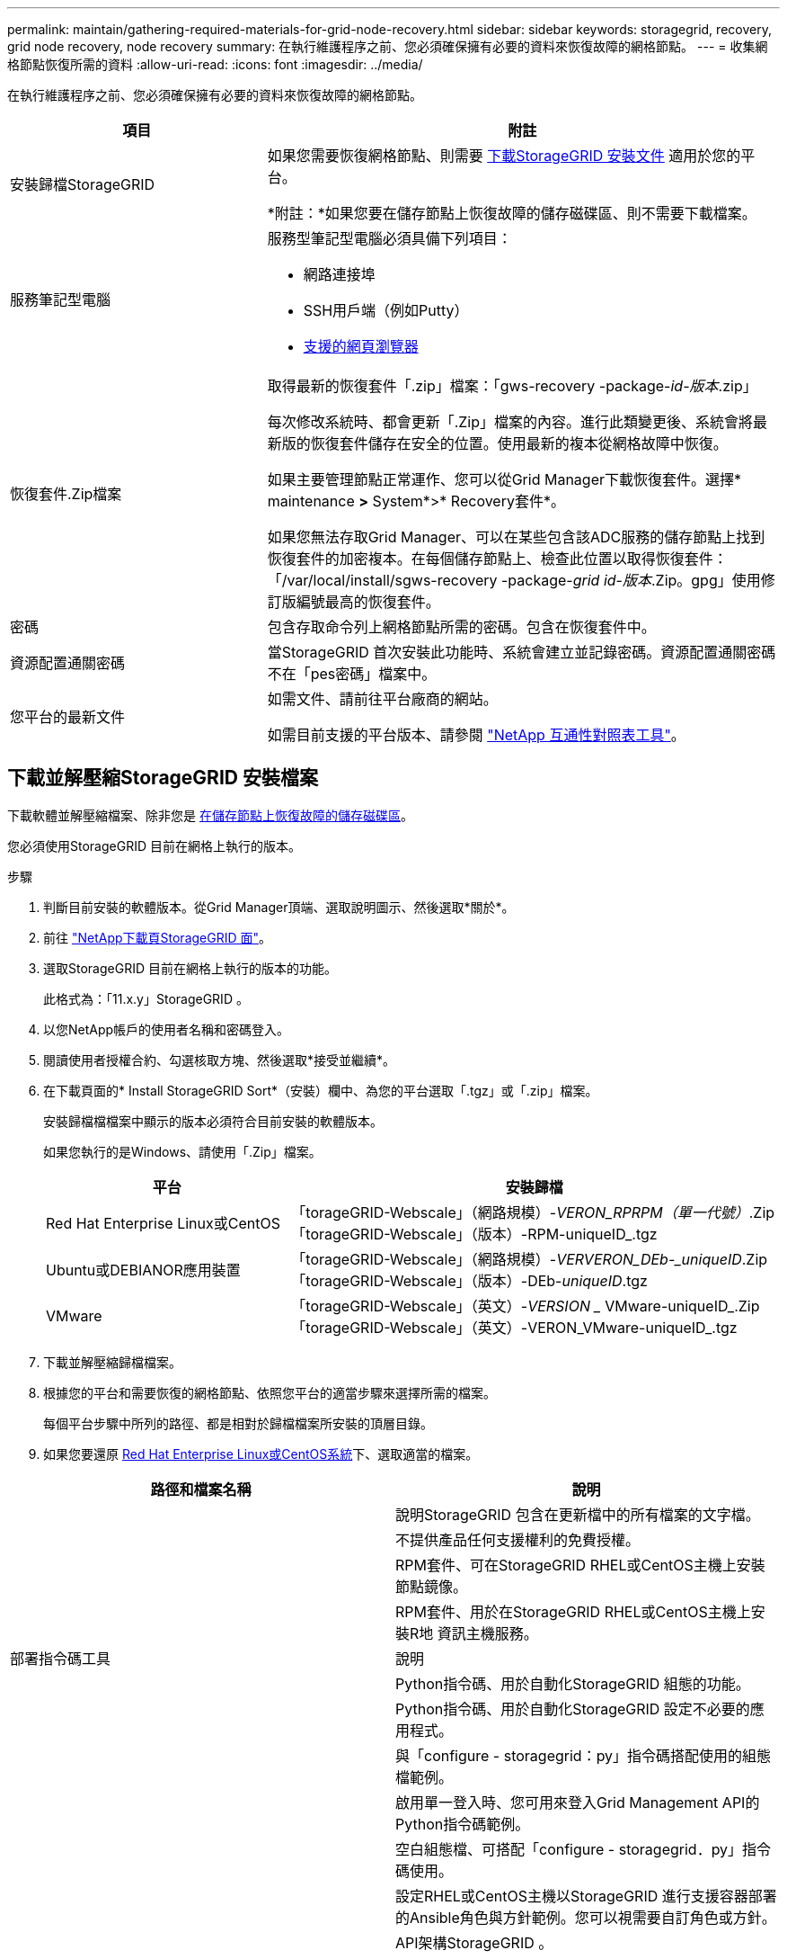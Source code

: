 ---
permalink: maintain/gathering-required-materials-for-grid-node-recovery.html 
sidebar: sidebar 
keywords: storagegrid, recovery, grid node recovery, node recovery 
summary: 在執行維護程序之前、您必須確保擁有必要的資料來恢復故障的網格節點。 
---
= 收集網格節點恢復所需的資料
:allow-uri-read: 
:icons: font
:imagesdir: ../media/


[role="lead"]
在執行維護程序之前、您必須確保擁有必要的資料來恢復故障的網格節點。

[cols="1a,2a"]
|===
| 項目 | 附註 


 a| 
安裝歸檔StorageGRID
 a| 
如果您需要恢復網格節點、則需要 <<download-and-extract-install-files-recover,下載StorageGRID 安裝文件>> 適用於您的平台。

*附註：*如果您要在儲存節點上恢復故障的儲存磁碟區、則不需要下載檔案。



 a| 
服務筆記型電腦
 a| 
服務型筆記型電腦必須具備下列項目：

* 網路連接埠
* SSH用戶端（例如Putty）
* xref:../admin/web-browser-requirements.adoc[支援的網頁瀏覽器]




 a| 
恢復套件.Zip檔案
 a| 
取得最新的恢復套件「.zip」檔案：「gws-recovery -package-_id-版本_.zip」

每次修改系統時、都會更新「.Zip」檔案的內容。進行此類變更後、系統會將最新版的恢復套件儲存在安全的位置。使用最新的複本從網格故障中恢復。

如果主要管理節點正常運作、您可以從Grid Manager下載恢復套件。選擇* maintenance *>* System*>* Recovery套件*。

如果您無法存取Grid Manager、可以在某些包含該ADC服務的儲存節點上找到恢復套件的加密複本。在每個儲存節點上、檢查此位置以取得恢復套件：「/var/local/install/sgws-recovery -package-_grid id_-_版本_.Zip。gpg」使用修訂版編號最高的恢復套件。



 a| 
密碼
 a| 
包含存取命令列上網格節點所需的密碼。包含在恢復套件中。



 a| 
資源配置通關密碼
 a| 
當StorageGRID 首次安裝此功能時、系統會建立並記錄密碼。資源配置通關密碼不在「pes密碼」檔案中。



 a| 
您平台的最新文件
 a| 
如需文件、請前往平台廠商的網站。

如需目前支援的平台版本、請參閱 https://mysupport.netapp.com/matrix["NetApp 互通性對照表工具"^]。

|===


== 下載並解壓縮StorageGRID 安裝檔案

下載軟體並解壓縮檔案、除非您是 xref:recovering-from-storage-node-failures.adoc[在儲存節點上恢復故障的儲存磁碟區]。

您必須使用StorageGRID 目前在網格上執行的版本。

.步驟
. 判斷目前安裝的軟體版本。從Grid Manager頂端、選取說明圖示、然後選取*關於*。
. 前往 https://mysupport.netapp.com/site/products/all/details/storagegrid/downloads-tab["NetApp下載頁StorageGRID 面"]。
. 選取StorageGRID 目前在網格上執行的版本的功能。
+
此格式為：「11.x.y」StorageGRID 。

. 以您NetApp帳戶的使用者名稱和密碼登入。
. 閱讀使用者授權合約、勾選核取方塊、然後選取*接受並繼續*。
. 在下載頁面的* Install StorageGRID Sort*（安裝）欄中、為您的平台選取「.tgz」或「.zip」檔案。
+
安裝歸檔檔檔案中顯示的版本必須符合目前安裝的軟體版本。

+
如果您執行的是Windows、請使用「.Zip」檔案。

+
[cols="1a,2a"]
|===
| 平台 | 安裝歸檔 


 a| 
Red Hat Enterprise Linux或CentOS
| 「torageGRID-Webscale」（網路規模）-_VERON_RPRPM（單一代號）_.Zip「torageGRID-Webscale」（版本）-RPM-uniqueID_.tgz 


 a| 
Ubuntu或DEBIANOR應用裝置
| 「torageGRID-Webscale」（網路規模）-_VERVERON_DEb-_uniqueID_.Zip「torageGRID-Webscale」（版本）-DEb-_uniqueID_.tgz 


 a| 
VMware
| 「torageGRID-Webscale」（英文）-_VERSION __ VMware-uniqueID_.Zip「torageGRID-Webscale」（英文）-VERON_VMware-uniqueID_.tgz 
|===
. 下載並解壓縮歸檔檔案。
. 根據您的平台和需要恢復的網格節點、依照您平台的適當步驟來選擇所需的檔案。
+
每個平台步驟中所列的路徑、都是相對於歸檔檔案所安裝的頂層目錄。

. 如果您要還原 xref:../rhel/index.adoc[Red Hat Enterprise Linux或CentOS系統]下、選取適當的檔案。


[cols="1a,1a"]
|===
| 路徑和檔案名稱 | 說明 


| ./rpms/README  a| 
說明StorageGRID 包含在更新檔中的所有檔案的文字檔。



| ./rpms/NLF000000.txt  a| 
不提供產品任何支援權利的免費授權。



| ./rpms/StorageGRID-Webscale-Images-_version_-SHA.rpm  a| 
RPM套件、可在StorageGRID RHEL或CentOS主機上安裝節點鏡像。



| ./rpms/StorageGRID-Webscale-Service-_version_-SHA.rpm  a| 
RPM套件、用於在StorageGRID RHEL或CentOS主機上安裝R地 資訊主機服務。



| 部署指令碼工具 | 說明 


| ./rpms/configure-storagegrid.py  a| 
Python指令碼、用於自動化StorageGRID 組態的功能。



| ./rpms/configure-sga.py  a| 
Python指令碼、用於自動化StorageGRID 設定不必要的應用程式。



| ./rpms/configure儲存格RID、same.json  a| 
與「configure - storagegrid：py」指令碼搭配使用的組態檔範例。



| ./rpms/storagegrid-ssoauth.py  a| 
啟用單一登入時、您可用來登入Grid Management API的Python指令碼範例。



| ./rpms/configure儲存格RID、blank、json  a| 
空白組態檔、可搭配「configure - storagegrid．py」指令碼使用。



| ./rpms/Extas/Ansible  a| 
設定RHEL或CentOS主機以StorageGRID 進行支援容器部署的Ansible角色與方針範例。您可以視需要自訂角色或方針。



| ./rpms/Extps/API-架構  a| 
API架構StorageGRID 。

*附註*：在執行升級之前、您可以使用這些架構、確認如果StorageGRID 您沒有非正式作業的更新相容性測試用的更新版、您所撰寫的任何程式碼都能與新StorageGRID 版的更新版相容StorageGRID 。

|===
. 如果您要還原 xref:../ubuntu/index.adoc[Ubuntu或Debian系統]下、選取適當的檔案。


[cols="1a,1a"]
|===
| 路徑和檔案名稱 | 說明 


| 每個問題/讀我檔案  a| 
說明StorageGRID 包含在更新檔中的所有檔案的文字檔。



| ./cebs/NLF000000.txt  a| 
非正式作業的NetApp授權檔案、可用於測試及概念驗證部署。



| ./cebs/storagegrid-webscale-images-version-SHA.deb  a| 
Deb套件、用於在StorageGRID Ubuntu或Debian主機上安裝不含節點的映像。



| ./cebs/storagegrid-webscale-images-version-SHA.deb.md5  a| 
檔案「/debs/storagegrid-webscale-images-version-SHA.deb`」的MD5 Checksum。



| ./cebs/storagegrid-webscale-service-version-SHA.deb  a| 
Deb套件、用於在StorageGRID Ubuntu或Debian主機上安裝支援功能主機服務。



| 部署指令碼工具 | 說明 


| ./cebs/configure-storagegrid.py  a| 
Python指令碼、用於自動化StorageGRID 組態的功能。



| ./cebs/configure-sga.py  a| 
Python指令碼、用於自動化StorageGRID 設定不必要的應用程式。



| ./cebs/storagegrid-ssoauth.py  a| 
啟用單一登入時、您可用來登入Grid Management API的Python指令碼範例。



| ./cebs/configure儲存格RID、same.json  a| 
與「configure - storagegrid：py」指令碼搭配使用的組態檔範例。



| ./cebs/configure儲存格GRID、blank、json  a| 
空白組態檔、可搭配「configure - storagegrid．py」指令碼使用。



| /扣款/額外費用/可選  a| 
範例Ansible角色與方針、可用來設定Ubuntu或Debian主機以StorageGRID 進行列舉容器部署。您可以視需要自訂角色或方針。



| ./扣款/其他項目/ API架構  a| 
API架構StorageGRID 。

*附註*：在執行升級之前、您可以使用這些架構、確認如果StorageGRID 您沒有非正式作業的更新相容性測試用的更新版、您所撰寫的任何程式碼都能與新StorageGRID 版的更新版相容StorageGRID 。

|===
. 如果您要還原 xref:../vmware/index.adoc[VMware系統]下、選取適當的檔案。


[cols="1a,1a"]
|===
| 路徑和檔案名稱 | 說明 


| /vSphere/README  a| 
說明StorageGRID 包含在更新檔中的所有檔案的文字檔。



| ./vSphere/NLF000000.txt  a| 
不提供產品任何支援權利的免費授權。



| /vSphere/NetApp-SG-version -SHA-vmdk  a| 
用來做為建立網格節點虛擬機器範本的虛擬機器磁碟檔案。



| /vSphere/vSphere-primer-admin.OVF ./vSphere/vSphere-prime-admin.mf  a| 
用於部署主管理節點的開放式虛擬化格式範本檔案（`.OVF）和資訊清單檔案（`.mf'）。



| /vSphere/vSphere-non-prime-admin.OVF ./vSphere/vSphere-non-prime-admin.mf  a| 
用於部署非主要管理節點的範本檔案（`.OVF）和資訊清單檔案（`.mf'）。



| /vSphere/vSphere-archive .OVF ./vSphere/vSphere-archive、mf  a| 
用於部署歸檔節點的範本檔案（`.OVF）和資訊清單檔案（`.mf'）。



| /vSphere/vSphere-gateway.OVF ./vSphere/vSphere-gateway.mf  a| 
用於部署閘道節點的範本檔（`.OVF）和資訊清單檔（`.mf'）。



| /vSphere/vSphere-storage。OVF ./vSphere/vSphere-storage  a| 
用於部署虛擬機器型儲存節點的範本檔（`.OVF）和資訊清單檔（`.mf'）。



| 部署指令碼工具 | 說明 


| ./vSphere/deploy-vsphere-ovftool.sh  a| 
Bash Shell指令碼、用於自動化虛擬網格節點的部署。



| ./vSphere/deploy-vsphere-ovftool-sample.ini  a| 
與「depoy-vSphere-ovftool.sh」指令碼搭配使用的組態檔範例。



| ./vSphere/configure-storagegrid.py  a| 
Python指令碼、用於自動化StorageGRID 組態的功能。



| ./vSphere/configure-sga.py  a| 
Python指令碼、用於自動化StorageGRID 設定不必要的應用程式。



| ./vSphere/storagegrid-ssoauth.py  a| 
啟用單一登入時、您可用來登入Grid Management API的Python指令碼範例。



| /vSphere/configure-storagegrid、same.json  a| 
與「configure - storagegrid：py」指令碼搭配使用的組態檔範例。



| /vSphere/configure-storagegrid、blank.json  a| 
空白組態檔、可搭配「configure - storagegrid．py」指令碼使用。



| /vSphere/Extras / API架構  a| 
API架構StorageGRID 。

*附註*：在執行升級之前、您可以使用這些架構、確認如果StorageGRID 您沒有非正式作業的更新相容性測試用的更新版、您所撰寫的任何程式碼都能與新StorageGRID 版的更新版相容StorageGRID 。

|===
. 如果您要還原StorageGRID 以應用程式為基礎的系統、請選取適當的檔案。


[cols="1a,1a"]
|===
| 路徑和檔案名稱 | 說明 


| ./cebs/storagegrid-webscale-images-version-SHA.deb  a| 
DEB套件可在StorageGRID 您的應用裝置上安裝不含節點的影像。



| ./cebs/storagegrid-webscale-images-version-SHA.deb.md5  a| 
驗證StorageGRID 套件上傳後是否完整無缺的驗證、由不完整的Deb安裝套件的Checksum提供。

|===

NOTE: 在設備安裝方面、只有在您需要避免網路流量時才需要這些檔案。應用裝置可從主要管理節點下載所需的檔案。
